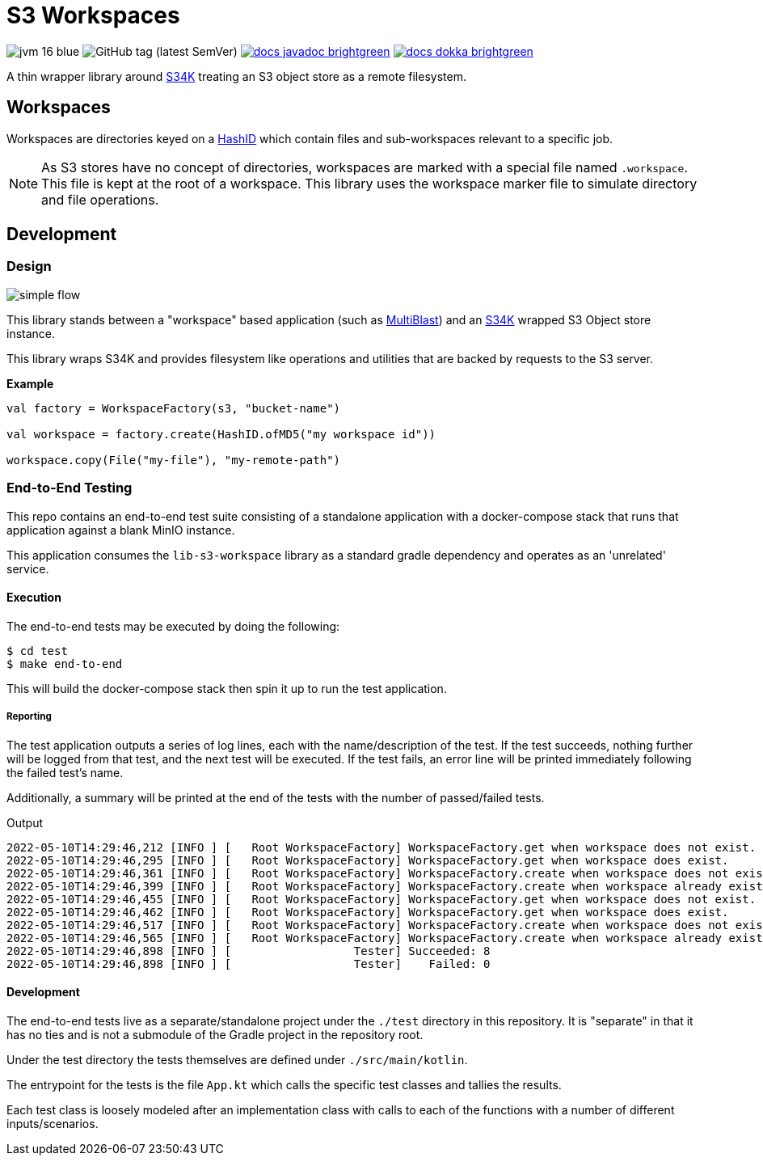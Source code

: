 = S3 Workspaces
:source-highlighter: highlightjs

image:https://img.shields.io/badge/jvm-16-blue[title="Compatible with JVM 16"]
image:https://img.shields.io/github/v/tag/veupathdb/lib-s3-workspace[GitHub tag (latest SemVer)]
image:https://img.shields.io/badge/docs-javadoc-brightgreen[link="https://veupathdb.github.io/lib-s3-workspace/javadoc/"]
image:https://img.shields.io/badge/docs-dokka-brightgreen[link="https://veupathdb.github.io/lib-s3-workspace/dokka/"]

A thin wrapper library around https://github.com/VEuPathDB/lib-s34k[S34K] treating an S3 object store as a remote
filesystem.

== Workspaces

Workspaces are directories keyed on a https://github.com/VEuPathDB/lib-hash-id[HashID] which contain files and
sub-workspaces relevant to a specific job.

NOTE: As S3 stores have no concept of directories, workspaces are marked with a special file named `.workspace`.
This file is kept at the root of a workspace.  This library uses the workspace marker file to simulate directory and
file operations.

== Development

=== Design

image::docs/assets/simple-flow.png[align="center"]

This library stands between a "workspace" based application (such as
https://github.com/VEuPathDB/service-multi-blast[MultiBlast]) and an https://github.com/VEuPathDB/lib-s34k[S34K] wrapped
S3 Object store instance.

This library wraps S34K and provides filesystem like operations and utilities that are backed by requests to the S3
server.

.**Example**
[source, kotlin]
----
val factory = WorkspaceFactory(s3, "bucket-name")

val workspace = factory.create(HashID.ofMD5("my workspace id"))

workspace.copy(File("my-file"), "my-remote-path")
----

=== End-to-End Testing

This repo contains an end-to-end test suite consisting of a standalone application with a docker-compose stack that runs
that application against a blank MinIO instance.

This application consumes the `lib-s3-workspace` library as a standard gradle dependency and operates as an 'unrelated'
service.

==== Execution

The end-to-end tests may be executed by doing the following:

[source, shell]
----
$ cd test
$ make end-to-end
----

This will build the docker-compose stack then spin it up to run the test application.

===== Reporting

The test application outputs a series of log lines, each with the name/description of the test.  If the test succeeds,
nothing further will be logged from that test, and the next test will be executed.  If the test fails, an error line
will be printed immediately following the failed test's name.

Additionally, a summary will be printed at the end of the tests with the number of passed/failed tests.

.Output
[source%nowrap]
----
2022-05-10T14:29:46,212 [INFO ] [   Root WorkspaceFactory] WorkspaceFactory.get when workspace does not exist.
2022-05-10T14:29:46,295 [INFO ] [   Root WorkspaceFactory] WorkspaceFactory.get when workspace does exist.
2022-05-10T14:29:46,361 [INFO ] [   Root WorkspaceFactory] WorkspaceFactory.create when workspace does not exist.
2022-05-10T14:29:46,399 [INFO ] [   Root WorkspaceFactory] WorkspaceFactory.create when workspace already exists.
2022-05-10T14:29:46,455 [INFO ] [   Root WorkspaceFactory] WorkspaceFactory.get when workspace does not exist.
2022-05-10T14:29:46,462 [INFO ] [   Root WorkspaceFactory] WorkspaceFactory.get when workspace does exist.
2022-05-10T14:29:46,517 [INFO ] [   Root WorkspaceFactory] WorkspaceFactory.create when workspace does not exist.
2022-05-10T14:29:46,565 [INFO ] [   Root WorkspaceFactory] WorkspaceFactory.create when workspace already exists.
2022-05-10T14:29:46,898 [INFO ] [                  Tester] Succeeded: 8
2022-05-10T14:29:46,898 [INFO ] [                  Tester]    Failed: 0
----

==== Development

The end-to-end tests live as a separate/standalone project under the `./test` directory in this repository.  It is
"separate" in that it has no ties and is not a submodule of the Gradle project in the repository root.

Under the test directory the tests themselves are defined under `./src/main/kotlin`.

The entrypoint for the tests is the file `App.kt` which calls the specific test classes and tallies the results.

Each test class is loosely modeled after an implementation class with calls to each of the functions with a number of
different inputs/scenarios.